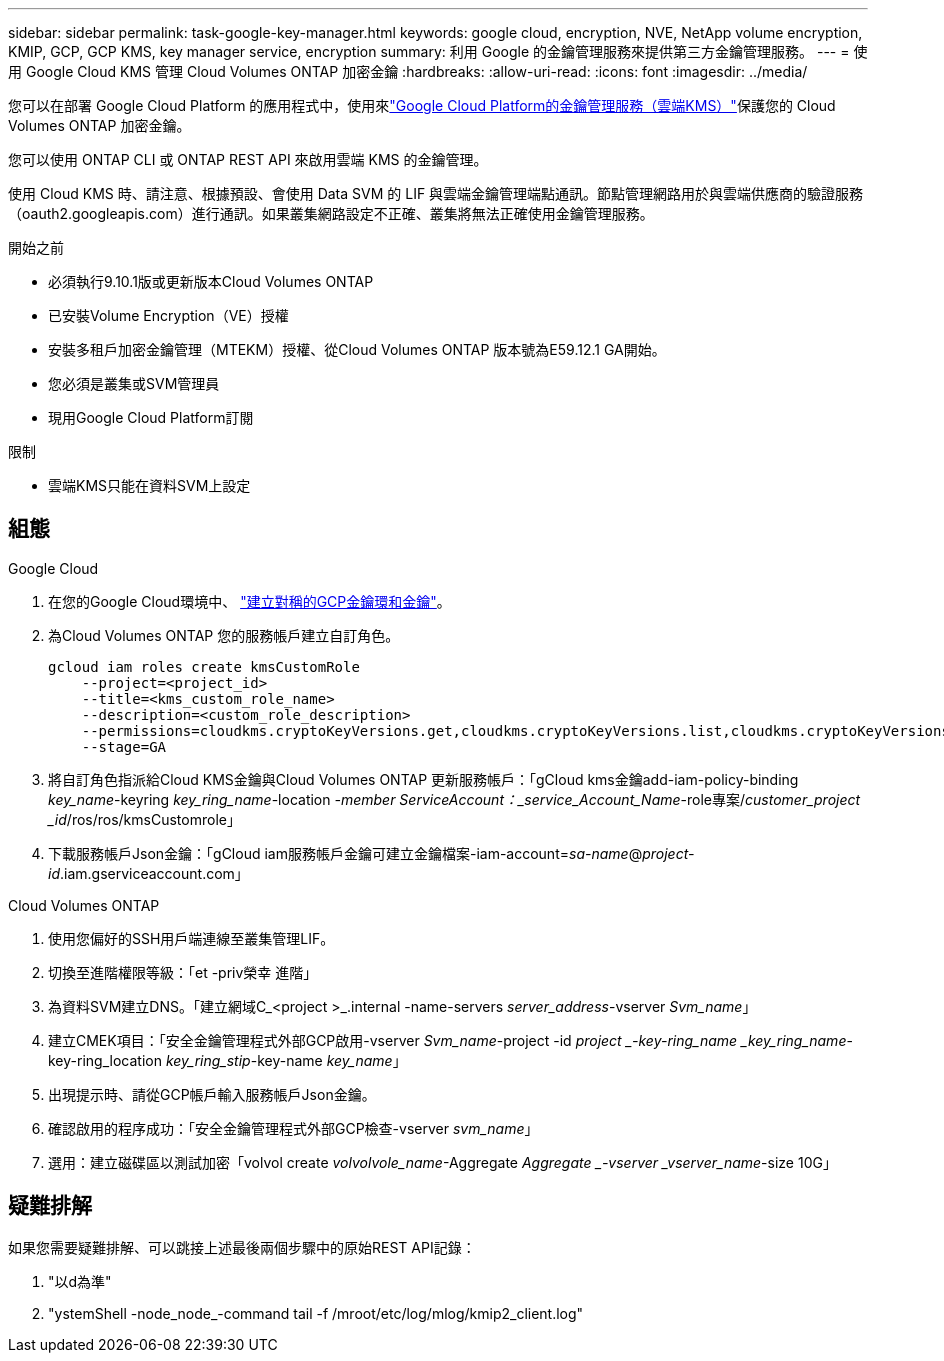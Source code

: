 ---
sidebar: sidebar 
permalink: task-google-key-manager.html 
keywords: google cloud, encryption, NVE, NetApp volume encryption, KMIP, GCP, GCP KMS, key manager service, encryption 
summary: 利用 Google 的金鑰管理服務來提供第三方金鑰管理服務。 
---
= 使用 Google Cloud KMS 管理 Cloud Volumes ONTAP 加密金鑰
:hardbreaks:
:allow-uri-read: 
:icons: font
:imagesdir: ../media/


[role="lead"]
您可以在部署 Google Cloud Platform 的應用程式中，使用來link:https://cloud.google.com/kms/docs["Google Cloud Platform的金鑰管理服務（雲端KMS）"^]保護您的 Cloud Volumes ONTAP 加密金鑰。

您可以使用 ONTAP CLI 或 ONTAP REST API 來啟用雲端 KMS 的金鑰管理。

使用 Cloud KMS 時、請注意、根據預設、會使用 Data SVM 的 LIF 與雲端金鑰管理端點通訊。節點管理網路用於與雲端供應商的驗證服務（oauth2.googleapis.com）進行通訊。如果叢集網路設定不正確、叢集將無法正確使用金鑰管理服務。

.開始之前
* 必須執行9.10.1版或更新版本Cloud Volumes ONTAP
* 已安裝Volume Encryption（VE）授權
* 安裝多租戶加密金鑰管理（MTEKM）授權、從Cloud Volumes ONTAP 版本號為E59.12.1 GA開始。
* 您必須是叢集或SVM管理員
* 現用Google Cloud Platform訂閱


.限制
* 雲端KMS只能在資料SVM上設定




== 組態

.Google Cloud
. 在您的Google Cloud環境中、 link:https://cloud.google.com/kms/docs/creating-keys["建立對稱的GCP金鑰環和金鑰"^]。
. 為Cloud Volumes ONTAP 您的服務帳戶建立自訂角色。
+
[listing]
----
gcloud iam roles create kmsCustomRole
    --project=<project_id>
    --title=<kms_custom_role_name>
    --description=<custom_role_description>
    --permissions=cloudkms.cryptoKeyVersions.get,cloudkms.cryptoKeyVersions.list,cloudkms.cryptoKeyVersions.useToDecrypt,cloudkms.cryptoKeyVersions.useToEncrypt,cloudkms.cryptoKeys.get,cloudkms.keyRings.get,cloudkms.locations.get,cloudkms.locations.list,resourcemanager.projects.get
    --stage=GA
----
. 將自訂角色指派給Cloud KMS金鑰與Cloud Volumes ONTAP 更新服務帳戶：「gCloud kms金鑰add-iam-policy-binding _key_name_-keyring _key_ring_name_-location _-member ServiceAccount：_service_Account_Name_-role專案/_customer_project _id_/ros/ros/kmsCustomrole」
. 下載服務帳戶Json金鑰：「gCloud iam服務帳戶金鑰可建立金鑰檔案-iam-account=_sa-name_@_project-id_.iam.gserviceaccount.com」


.Cloud Volumes ONTAP
. 使用您偏好的SSH用戶端連線至叢集管理LIF。
. 切換至進階權限等級：「et -priv榮幸 進階」
. 為資料SVM建立DNS。「建立網域C_<project >_.internal -name-servers _server_address_-vserver _Svm_name_」
. 建立CMEK項目：「安全金鑰管理程式外部GCP啟用-vserver _Svm_name_-project -id _project _-key-ring_name _key_ring_name_-key-ring_location _key_ring_stip_-key-name _key_name_」
. 出現提示時、請從GCP帳戶輸入服務帳戶Json金鑰。
. 確認啟用的程序成功：「安全金鑰管理程式外部GCP檢查-vserver _svm_name_」
. 選用：建立磁碟區以測試加密「volvol create _volvolvole_name_-Aggregate _Aggregate _-vserver _vserver_name_-size 10G」




== 疑難排解

如果您需要疑難排解、可以跳接上述最後兩個步驟中的原始REST API記錄：

. "以d為準"
. "ystemShell -node_node_-command tail -f /mroot/etc/log/mlog/kmip2_client.log"

